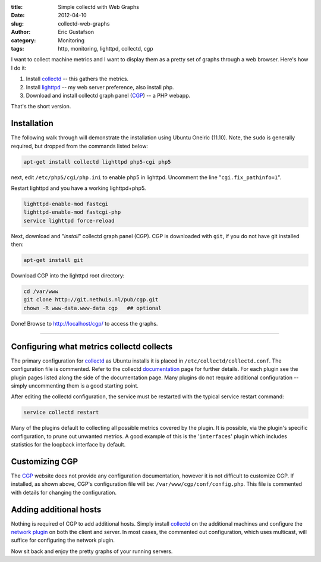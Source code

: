 :title:     Simple collectd with Web Graphs
:date:      2012-04-10
:slug:      collectd-web-graphs
:author:    Eric Gustafson
:category:  Monitoring
:tags:      http, monitoring, lighttpd, collectd, cgp

I want to collect machine metrics and I want to display them as a
pretty set of graphs through a web browser.  Here's how I do it:

1. Install collectd_ -- this gathers the metrics.
2. Install lighttpd_ -- my web server preference, also install php.
3. Download and install collectd graph panel (CGP_) -- a PHP webapp.

.. _collectd: http://collectd.org/
.. _lighttpd: http://lighttpd.net/
.. _CGP:      https://github.com/pommi/CGP

That's the short version.

Installation
------------

The following walk through will demonstrate the installation using
Ubuntu Oneiric (11.10). Note, the ``sudo`` is generally required, but
dropped from the commands listed below:

.. code-block:: tcsh

   apt-get install collectd lighttpd php5-cgi php5

next, edit ``/etc/php5/cgi/php.ini`` to enable php5 in lighttpd.
Uncomment the line "``cgi.fix_pathinfo=1``".

Restart lighttpd and you have a working lighttpd+php5.

.. code-block:: tcsh

   lighttpd-enable-mod fastcgi
   lighttpd-enable-mod fastcgi-php
   service lighttpd force-reload

Next, download and "`install`" collectd graph panel (CGP).  CGP is
downloaded with ``git``, if you do not have git installed then:

.. code-block:: tcsh

   apt-get install git

Download CGP into the lighttpd root directory:

.. code-block:: tcsh

   cd /var/www
   git clone http://git.nethuis.nl/pub/cgp.git
   chown -R www-data.www-data cgp   ## optional

Done!  Browse to http://localhost/cgp/ to access the graphs.

----

Configuring what metrics collectd collects
------------------------------------------

The primary configuration for `collectd <http://collectd.org/>`_ as
Ubuntu installs it is placed in ``/etc/collectd/collectd.conf``.  The
configuration file is commented.  Refer to the collectd documentation_
page for further details.  For each plugin see the plugin pages listed
along the side of the documentation page.  Many plugins do not require
additional configuration -- simply uncommenting them is a good
starting point.

.. _documentation: http://collectd.org/documentation.shtml

After editing the collectd configuration, the service must be
restarted with the typical service restart command:

.. code-block:: tcsh

   service collectd restart

Many of the plugins default to collecting all possible metrics covered
by the plugin.  It is possible, via the plugin's specific
configuration, to prune out unwanted metrics.  A good example of this
is the '``interfaces``' plugin which includes statistics for the
loopback interface by default.

Customizing CGP
---------------

The CGP_ website does not provide any configuration documentation,
however it is not difficult to customize CGP.  If installed, as shown
above, CGP's configuration file will be:
``/var/www/cgp/conf/config.php``.  This file is commented with details
for changing the configuration.

Adding additional hosts
-----------------------

Nothing is required of CGP to add additional hosts.  Simply install
collectd_ on the additional machines and configure the `network
plugin`__ on both the client and server.  In most cases, the commented
out configuration, which uses multicast, will suffice for configuring
the network plugin.

__ http://collectd.org/wiki/index.php/Plugin:Network

Now sit back and enjoy the pretty graphs of your running servers.
